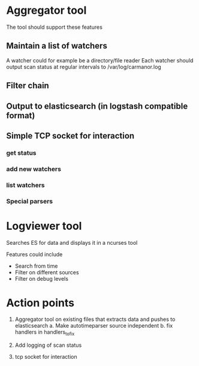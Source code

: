 
* Aggregator tool

  The tool should support these features

** Maintain a list of watchers
   A watcher could for example be a directory/file reader
   Each watcher should output scan status at regular intervals
   to /var/log/carmanor.log

** Filter chain
** Output to elasticsearch (in logstash compatible format)
** Simple TCP socket for interaction
*** get status
*** add new watchers
*** list watchers
*** Special parsers

* Logviewer tool

  Searches ES for data and displays it in a ncurses tool

  Features could include

  * Search from time
  * Filter on different sources
  * Filter on debug levels




* Action points

  1. Aggregator tool on existing files that extracts data and pushes to elasticsearch
     a. Make autotimeparser source independent
     b. fix handlers in handlers_to_fix

  3. Add logging of scan status
  4. tcp socket for interaction
